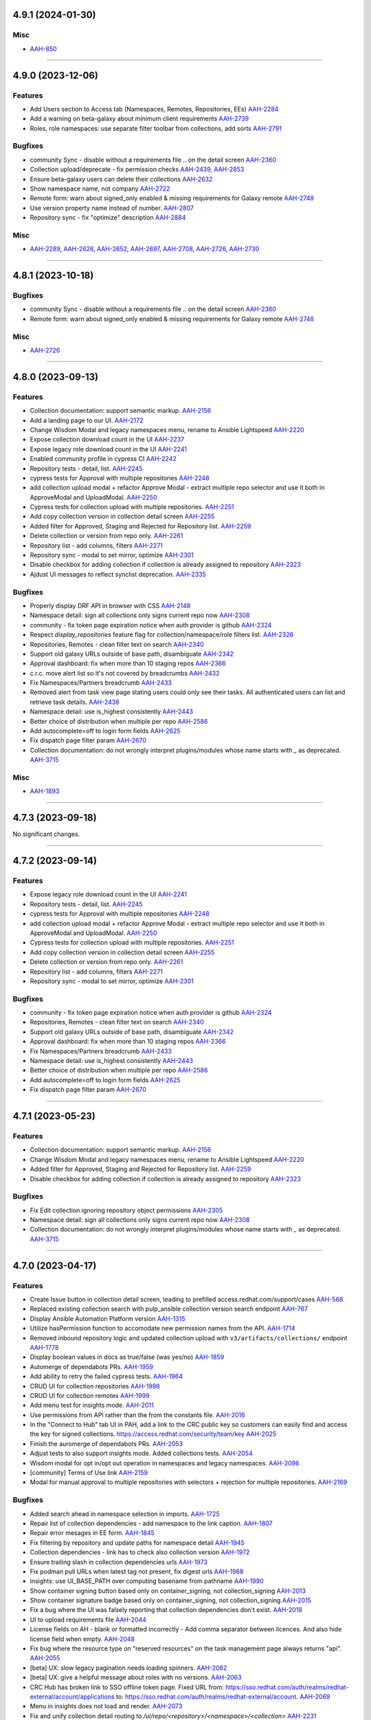 4.9.1 (2024-01-30)
==================

Misc
----

- `AAH-850 <https://issues.redhat.com/browse/AAH-850>`_


----


4.9.0 (2023-12-06)
==================

Features
--------

- Add Users section to Access tab (Namespaces, Remotes, Repositories, EEs)
  `AAH-2284 <https://issues.redhat.com/browse/AAH-2284>`_
- Add a warning on beta-galaxy about minimum client requirements
  `AAH-2739 <https://issues.redhat.com/browse/AAH-2739>`_
- Roles, role namespaces: use separate filter toolbar from collections, add sorts
  `AAH-2791 <https://issues.redhat.com/browse/AAH-2791>`_


Bugfixes
--------

- community Sync - disable without a requirements file .. on the detail screen
  `AAH-2360 <https://issues.redhat.com/browse/AAH-2360>`_
- Collection upload/deprecate - fix permission checks
  `AAH-2439 <https://issues.redhat.com/browse/AAH-2439>`_,
  `AAH-2853 <https://issues.redhat.com/browse/AAH-2853>`_
- Ensure beta-galaxy users can delete their collections
  `AAH-2632 <https://issues.redhat.com/browse/AAH-2632>`_
- Show namespace name, not company
  `AAH-2722 <https://issues.redhat.com/browse/AAH-2722>`_
- Remote form: warn about signed_only enabled & missing requirements for Galaxy remote
  `AAH-2748 <https://issues.redhat.com/browse/AAH-2748>`_
- Use version property name instead of number.
  `AAH-2807 <https://issues.redhat.com/browse/AAH-2807>`_
- Repository sync - fix "optimize" description
  `AAH-2884 <https://issues.redhat.com/browse/AAH-2884>`_


Misc
----

- `AAH-2289 <https://issues.redhat.com/browse/AAH-2289>`_, `AAH-2626 <https://issues.redhat.com/browse/AAH-2626>`_, `AAH-2652 <https://issues.redhat.com/browse/AAH-2652>`_, `AAH-2697 <https://issues.redhat.com/browse/AAH-2697>`_, `AAH-2708 <https://issues.redhat.com/browse/AAH-2708>`_, `AAH-2726 <https://issues.redhat.com/browse/AAH-2726>`_, `AAH-2730 <https://issues.redhat.com/browse/AAH-2730>`_


----


4.8.1 (2023-10-18)
==================

Bugfixes
--------

- community Sync - disable without a requirements file .. on the detail screen
  `AAH-2360 <https://issues.redhat.com/browse/AAH-2360>`_
- Remote form: warn about signed_only enabled & missing requirements for Galaxy remote
  `AAH-2748 <https://issues.redhat.com/browse/AAH-2748>`_


Misc
----

- `AAH-2726 <https://issues.redhat.com/browse/AAH-2726>`_


----


4.8.0 (2023-09-13)
==================

Features
--------

- Collection documentation: support semantic markup.
  `AAH-2156 <https://issues.redhat.com/browse/AAH-2156>`_
- Add a landing page to our UI.
  `AAH-2172 <https://issues.redhat.com/browse/AAH-2172>`_
- Change Wisdom Modal and legacy namespaces menu, rename to Ansible Lightspeed
  `AAH-2220 <https://issues.redhat.com/browse/AAH-2220>`_
- Expose collection download count in the UI
  `AAH-2237 <https://issues.redhat.com/browse/AAH-2237>`_
- Expose legacy role download count in the UI
  `AAH-2241 <https://issues.redhat.com/browse/AAH-2241>`_
- Enabled community profile in cypress CI
  `AAH-2242 <https://issues.redhat.com/browse/AAH-2242>`_
- Repository tests - detail, list.
  `AAH-2245 <https://issues.redhat.com/browse/AAH-2245>`_
- cypress tests for Approval with multiple repositories
  `AAH-2248 <https://issues.redhat.com/browse/AAH-2248>`_
- add collection upload modal + refactor Approve Modal - extract multiple repo selector and use it both in ApproveModal and UploadModal.
  `AAH-2250 <https://issues.redhat.com/browse/AAH-2250>`_
- Cypress tests for collection upload with multiple repositories.
  `AAH-2251 <https://issues.redhat.com/browse/AAH-2251>`_
- Add copy collection version in collection detail screen
  `AAH-2255 <https://issues.redhat.com/browse/AAH-2255>`_
- Added filter for Approved, Staging and Rejected for Repository list.
  `AAH-2259 <https://issues.redhat.com/browse/AAH-2259>`_
- Delete collection or version from repo only.
  `AAH-2261 <https://issues.redhat.com/browse/AAH-2261>`_
- Repository list - add columns, filters
  `AAH-2271 <https://issues.redhat.com/browse/AAH-2271>`_
- Repository sync - modal to set mirror, optimize
  `AAH-2301 <https://issues.redhat.com/browse/AAH-2301>`_
- Disable checkbox for adding collection if collection is already assigned to repository
  `AAH-2323 <https://issues.redhat.com/browse/AAH-2323>`_
- Ajdust UI messages to reflect synclist deprecation.
  `AAH-2335 <https://issues.redhat.com/browse/AAH-2335>`_


Bugfixes
--------

- Properly display DRF API in browser with CSS
  `AAH-2148 <https://issues.redhat.com/browse/AAH-2148>`_
- Namespace detail: sign all collections only signs current repo now
  `AAH-2308 <https://issues.redhat.com/browse/AAH-2308>`_
- community - fix token page expiration notice when auth provider is github
  `AAH-2324 <https://issues.redhat.com/browse/AAH-2324>`_
- Respect `display_repositories` feature flag for collection/namespace/role filters list.
  `AAH-2326 <https://issues.redhat.com/browse/AAH-2326>`_
- Repositories, Remotes - clean filter text on search
  `AAH-2340 <https://issues.redhat.com/browse/AAH-2340>`_
- Support old galaxy URLs outside of base path, disambiguate
  `AAH-2342 <https://issues.redhat.com/browse/AAH-2342>`_
- Approval dashboard: fix when more than 10 staging repos
  `AAH-2366 <https://issues.redhat.com/browse/AAH-2366>`_
- c.r.c. move alert list so it's not covered by breadcrumbs
  `AAH-2432 <https://issues.redhat.com/browse/AAH-2432>`_
- Fix Namespaces/Partners breadcrumb
  `AAH-2433 <https://issues.redhat.com/browse/AAH-2433>`_
- Removed alert from task view page stating users could only see their tasks.  All authenticated users can list and retrieve task details.
  `AAH-2438 <https://issues.redhat.com/browse/AAH-2438>`_
- Namespace detail: use is_highest consistently
  `AAH-2443 <https://issues.redhat.com/browse/AAH-2443>`_
- Better choice of distribution when multiple per repo
  `AAH-2586 <https://issues.redhat.com/browse/AAH-2586>`_
- Add autocomplete=off to login form fields
  `AAH-2625 <https://issues.redhat.com/browse/AAH-2625>`_
- Fix dispatch page filter param
  `AAH-2670 <https://issues.redhat.com/browse/AAH-2670>`_
- Collection documentation: do not wrongly interpret plugins/modules whose name starts with `_` as deprecated.
  `AAH-3715 <https://issues.redhat.com/browse/AAH-3715>`_


Misc
----

- `AAH-1893 <https://issues.redhat.com/browse/AAH-1893>`_


----


4.7.3 (2023-09-18)
==================

No significant changes.


----


4.7.2 (2023-09-14)
==================

Features
--------

- Expose legacy role download count in the UI
  `AAH-2241 <https://issues.redhat.com/browse/AAH-2241>`_
- Repository tests - detail, list.
  `AAH-2245 <https://issues.redhat.com/browse/AAH-2245>`_
- cypress tests for Approval with multiple repositories
  `AAH-2248 <https://issues.redhat.com/browse/AAH-2248>`_
- add collection upload modal + refactor Approve Modal - extract multiple repo selector and use it both in ApproveModal and UploadModal.
  `AAH-2250 <https://issues.redhat.com/browse/AAH-2250>`_
- Cypress tests for collection upload with multiple repositories.
  `AAH-2251 <https://issues.redhat.com/browse/AAH-2251>`_
- Add copy collection version in collection detail screen
  `AAH-2255 <https://issues.redhat.com/browse/AAH-2255>`_
- Delete collection or version from repo only.
  `AAH-2261 <https://issues.redhat.com/browse/AAH-2261>`_
- Repository list - add columns, filters
  `AAH-2271 <https://issues.redhat.com/browse/AAH-2271>`_
- Repository sync - modal to set mirror, optimize
  `AAH-2301 <https://issues.redhat.com/browse/AAH-2301>`_


Bugfixes
--------

- community - fix token page expiration notice when auth provider is github
  `AAH-2324 <https://issues.redhat.com/browse/AAH-2324>`_
- Repositories, Remotes - clean filter text on search
  `AAH-2340 <https://issues.redhat.com/browse/AAH-2340>`_
- Support old galaxy URLs outside of base path, disambiguate
  `AAH-2342 <https://issues.redhat.com/browse/AAH-2342>`_
- Approval dashboard: fix when more than 10 staging repos
  `AAH-2366 <https://issues.redhat.com/browse/AAH-2366>`_
- Fix Namespaces/Partners breadcrumb
  `AAH-2433 <https://issues.redhat.com/browse/AAH-2433>`_
- Namespace detail: use is_highest consistently
  `AAH-2443 <https://issues.redhat.com/browse/AAH-2443>`_
- Better choice of distribution when multiple per repo
  `AAH-2586 <https://issues.redhat.com/browse/AAH-2586>`_
- Add autocomplete=off to login form fields
  `AAH-2625 <https://issues.redhat.com/browse/AAH-2625>`_
- Fix dispatch page filter param
  `AAH-2670 <https://issues.redhat.com/browse/AAH-2670>`_


----


4.7.1 (2023-05-23)
==================

Features
--------

- Collection documentation: support semantic markup.
  `AAH-2156 <https://issues.redhat.com/browse/AAH-2156>`_
- Change Wisdom Modal and legacy namespaces menu, rename to Ansible Lightspeed
  `AAH-2220 <https://issues.redhat.com/browse/AAH-2220>`_
- Added filter for Approved, Staging and Rejected for Repository list.
  `AAH-2259 <https://issues.redhat.com/browse/AAH-2259>`_
- Disable checkbox for adding collection if collection is already assigned to repository
  `AAH-2323 <https://issues.redhat.com/browse/AAH-2323>`_


Bugfixes
--------

- Fix Edit collection ignoring repository object permissions
  `AAH-2305 <https://issues.redhat.com/browse/AAH-2305>`_
- Namespace detail: sign all collections only signs current repo now
  `AAH-2308 <https://issues.redhat.com/browse/AAH-2308>`_
- Collection documentation: do not wrongly interpret plugins/modules whose name starts with `_` as deprecated.
  `AAH-3715 <https://issues.redhat.com/browse/AAH-3715>`_


----


4.7.0 (2023-04-17)
==================

Features
--------

- Create Issue button in collection detail screen, leading to prefilled access.redhat.com/support/cases
  `AAH-568 <https://issues.redhat.com/browse/AAH-568>`_
- Replaced existing collection search with pulp_ansible collection version search endpoint
  `AAH-767 <https://issues.redhat.com/browse/AAH-767>`_
- Display Ansible Automation Platform version
  `AAH-1315 <https://issues.redhat.com/browse/AAH-1315>`_
- Utilize hasPermission function to accomodate new permission names from the API.
  `AAH-1714 <https://issues.redhat.com/browse/AAH-1714>`_
- Removed inbound repository logic and updated collection upload with ``v3/artifacts/collections/`` endpoint
  `AAH-1778 <https://issues.redhat.com/browse/AAH-1778>`_
- Display boolean values in docs as true/false (was yes/no)
  `AAH-1859 <https://issues.redhat.com/browse/AAH-1859>`_
- Automerge of dependabots PRs.
  `AAH-1959 <https://issues.redhat.com/browse/AAH-1959>`_
- Add ability to retry the failed cypress tests.
  `AAH-1964 <https://issues.redhat.com/browse/AAH-1964>`_
- CRUD UI for collection repositories
  `AAH-1998 <https://issues.redhat.com/browse/AAH-1998>`_
- CRUD UI for collection remotes
  `AAH-1999 <https://issues.redhat.com/browse/AAH-1999>`_
- Add menu test for insights mode.
  `AAH-2011 <https://issues.redhat.com/browse/AAH-2011>`_
- Use permissions from API rather than the from the constants file.
  `AAH-2016 <https://issues.redhat.com/browse/AAH-2016>`_
- In the "Connect to Hub" tab UI in PAH, add a link to the CRC public key so customers can easily find and access the key for signed collections. https://access.redhat.com/security/team/key
  `AAH-2025 <https://issues.redhat.com/browse/AAH-2025>`_
- Finish the auromerge of dependabots PRs.
  `AAH-2053 <https://issues.redhat.com/browse/AAH-2053>`_
- Adjust tests to also support insights mode. Added collections tests.
  `AAH-2054 <https://issues.redhat.com/browse/AAH-2054>`_
- Wisdom modal for opt in/opt out operation in namespaces and legacy namespaces.
  `AAH-2096 <https://issues.redhat.com/browse/AAH-2096>`_
- [community] Terms of Use link
  `AAH-2159 <https://issues.redhat.com/browse/AAH-2159>`_
- Modal for manual approval to multiple repositories with selectors + rejection for multiple repositories.
  `AAH-2169 <https://issues.redhat.com/browse/AAH-2169>`_


Bugfixes
--------

- Added search ahead in namespace selection in imports.
  `AAH-1725 <https://issues.redhat.com/browse/AAH-1725>`_
- Repair list of collection dependencies - add namespace to the link caption.
  `AAH-1807 <https://issues.redhat.com/browse/AAH-1807>`_
- Repair error mesages in EE form.
  `AAH-1845 <https://issues.redhat.com/browse/AAH-1845>`_
- Fix filtering by repository and update paths for namespace detail
  `AAH-1945 <https://issues.redhat.com/browse/AAH-1945>`_
- Collection dependencies - link has to check also collection version
  `AAH-1972 <https://issues.redhat.com/browse/AAH-1972>`_
- Ensure trailing slash in collection dependencies urls
  `AAH-1973 <https://issues.redhat.com/browse/AAH-1973>`_
- Fix podman pull URLs when latest tag not present, fix digest urls
  `AAH-1988 <https://issues.redhat.com/browse/AAH-1988>`_
- insights: use UI_BASE_PATH over computing basename from pathname
  `AAH-1990 <https://issues.redhat.com/browse/AAH-1990>`_
- Show container signing button based only on container_signing, not collection_signing
  `AAH-2013 <https://issues.redhat.com/browse/AAH-2013>`_
- Show container signature badge based only on container_signing, not collection_signing
  `AAH-2015 <https://issues.redhat.com/browse/AAH-2015>`_
- Fix a bug where the UI was falsely reporting that collection dependencies don't exist.
  `AAH-2018 <https://issues.redhat.com/browse/AAH-2018>`_
- UI to upload requirements file
  `AAH-2044 <https://issues.redhat.com/browse/AAH-2044>`_
- License fields on AH - blank or formatted incorrectly - Add comma separator between licences. And also hide license field when empty.
  `AAH-2048 <https://issues.redhat.com/browse/AAH-2048>`_
- Fix bug where the resource type on "reserved resources" on the task management page always returns "api".
  `AAH-2055 <https://issues.redhat.com/browse/AAH-2055>`_
- [beta] UX: slow legacy pagination needs loading spinners.
  `AAH-2062 <https://issues.redhat.com/browse/AAH-2062>`_
- [beta] UX: give a helpful message about roles with no versions.
  `AAH-2063 <https://issues.redhat.com/browse/AAH-2063>`_
- CRC Hub has broken link to SSO offline token page. Fixed URL from: https://sso.redhat.com/auth/realms/redhat-external/account/applications to: https://sso.redhat.com/auth/realms/redhat-external/account.
  `AAH-2069 <https://issues.redhat.com/browse/AAH-2069>`_
- Menu in insights does not load and render.
  `AAH-2073 <https://issues.redhat.com/browse/AAH-2073>`_
- Fix and unify collection detail routing to `/ui/repo/<repository>/<namespace>/<collection>`
  `AAH-2231 <https://issues.redhat.com/browse/AAH-2231>`_
- RepoSelector: make it clear the selector is read only now
  `AAH-2232 <https://issues.redhat.com/browse/AAH-2232>`_
- Don't send my_permissions field when repository/remote is edited (fixes a 400 Bad request)
  `AAH-2233 <https://issues.redhat.com/browse/AAH-2233>`_
- Creating a distribution - transform base_path, rename on failure
  `AAH-2253 <https://issues.redhat.com/browse/AAH-2253>`_,
  `AAH-2277 <https://issues.redhat.com/browse/AAH-2277>`_
- Delete repository distributions when deleting a repository
  `AAH-2254 <https://issues.redhat.com/browse/AAH-2254>`_,
  `AAH-2278 <https://issues.redhat.com/browse/AAH-2278>`_
- Repair approve modal checkbox - select/deselect.
  `AAH-2263 <https://issues.redhat.com/browse/AAH-2263>`_
- Fix Delete collection version redirect when in multiple repos
  `AAH-2264 <https://issues.redhat.com/browse/AAH-2264>`_
- Unlock logo size in collection list
  `AAH-2272 <https://issues.redhat.com/browse/AAH-2272>`_
- Hide `hide_from_search` repositories in repository filter
  `AAH-2273 <https://issues.redhat.com/browse/AAH-2273>`_
- Remove from repo button says Remove, not Delete now
  `AAH-2275 <https://issues.redhat.com/browse/AAH-2275>`_
- Fixed user permissions for uploading collections
  `AAH-2276 <https://issues.redhat.com/browse/AAH-2276>`_
- Show NotFound instead of spinner for nonexistent Repository/Remote detail
  `AAH-2282 <https://issues.redhat.com/browse/AAH-2282>`_
- fix extra "You don't have permission to display users." when deleting groups
  `AAH-2283 <https://issues.redhat.com/browse/AAH-2283>`_
- Details: break words when needed for wrapping
  `AAH-2285 <https://issues.redhat.com/browse/AAH-2285>`_
- Use mirror:true for repository syncs
  `AAH-2286 <https://issues.redhat.com/browse/AAH-2286>`_
- Hide repository modal if deletion fails and disable delete button if repository is protected
  `AAH-2300 <https://issues.redhat.com/browse/AAH-2300>`_
- Restyle collection list item controls to keep alignment despite varying repository name lengths
  `AAH-2303 <https://issues.redhat.com/browse/AAH-2303>`_
- Fix EmptyStateFilter not appearing in Namespace detail when filtering by repo
  `AAH-2304 <https://issues.redhat.com/browse/AAH-2304>`_
- Fix Add/Remove collection ignoring repository object permissions
  `AAH-2305 <https://issues.redhat.com/browse/AAH-2305>`_


Misc
----

- `AAH-1271 <https://issues.redhat.com/browse/AAH-1271>`_, `AAH-1721 <https://issues.redhat.com/browse/AAH-1721>`_, `AAH-2274 <https://issues.redhat.com/browse/AAH-2274>`_


----

